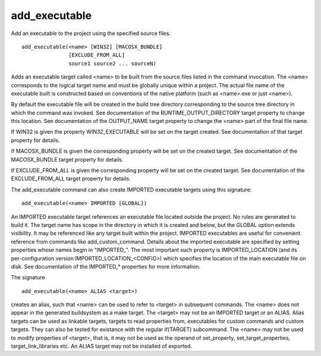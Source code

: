 add_executable
--------------

Add an executable to the project using the specified source files.

::

  add_executable(<name> [WIN32] [MACOSX_BUNDLE]
                 [EXCLUDE_FROM_ALL]
                 source1 source2 ... sourceN)

Adds an executable target called <name> to be built from the source
files listed in the command invocation.  The <name> corresponds to the
logical target name and must be globally unique within a project.  The
actual file name of the executable built is constructed based on
conventions of the native platform (such as <name>.exe or just
<name>).

By default the executable file will be created in the build tree
directory corresponding to the source tree directory in which the
command was invoked.  See documentation of the
RUNTIME_OUTPUT_DIRECTORY target property to change this location.  See
documentation of the OUTPUT_NAME target property to change the <name>
part of the final file name.

If WIN32 is given the property WIN32_EXECUTABLE will be set on the
target created.  See documentation of that target property for
details.

If MACOSX_BUNDLE is given the corresponding property will be set on
the created target.  See documentation of the MACOSX_BUNDLE target
property for details.

If EXCLUDE_FROM_ALL is given the corresponding property will be set on
the created target.  See documentation of the EXCLUDE_FROM_ALL target
property for details.

The add_executable command can also create IMPORTED executable targets
using this signature:

::

  add_executable(<name> IMPORTED [GLOBAL])

An IMPORTED executable target references an executable file located
outside the project.  No rules are generated to build it.  The target
name has scope in the directory in which it is created and below, but
the GLOBAL option extends visibility.  It may be referenced like any
target built within the project.  IMPORTED executables are useful for
convenient reference from commands like add_custom_command.  Details
about the imported executable are specified by setting properties
whose names begin in "IMPORTED_".  The most important such property is
IMPORTED_LOCATION (and its per-configuration version
IMPORTED_LOCATION_<CONFIG>) which specifies the location of the main
executable file on disk.  See documentation of the IMPORTED_*
properties for more information.

The signature

::

  add_executable(<name> ALIAS <target>)

creates an alias, such that <name> can be used to refer to <target> in
subsequent commands.  The <name> does not appear in the generated
buildsystem as a make target.  The <target> may not be an IMPORTED
target or an ALIAS.  Alias targets can be used as linkable targets,
targets to read properties from, executables for custom commands and
custom targets.  They can also be tested for existance with the
regular if(TARGET) subcommand.  The <name> may not be used to modify
properties of <target>, that is, it may not be used as the operand of
set_property, set_target_properties, target_link_libraries etc.  An
ALIAS target may not be installed of exported.
